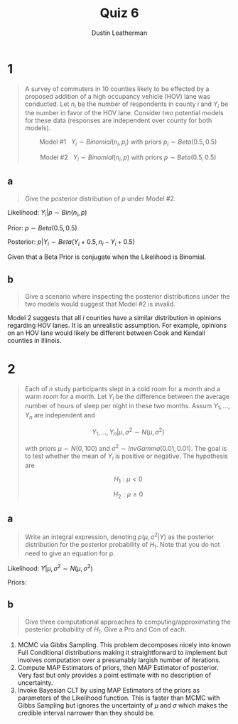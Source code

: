 #+TITLE:     Quiz 6
#+AUTHOR:    Dustin Leatherman
#+OPTIONS: toc:nil

* 1

#+begin_quote
A survey of commuters in 10 counties likely to be effected by a proposed
addition of a high occupancy vehicle (HOV) lane was conducted. Let $n_i$ be the
number of respondents in county $i$ and $Y_i$ be the number in favor of the HOV
lane. Consider two potential models for these data (responses are independent
over county for both models).

$$
\text{Model #1} \ \ \ Y_i \sim Binomial(n_i, p_i) \ \text{with priors} \ p_i
\sim Beta(0.5, 0.5)
$$

$$
\text{Model #2} \ \ \ Y_i \sim Binomial(n_i, p) \ \text{with priors} \ p
\sim Beta(0.5, 0.5)
$$
#+end_quote

** a

#+begin_quote
Give the posterior distribution of $p$ under Model #2.
#+end_quote

Likelihood: $Y_i | p \sim Bin(n_i, p)$

Prior: $p \sim Beta(0.5, 0.5)$

Posterior: $p | Y_i \sim Beta(Y_i + 0.5, n_i - Y_i + 0.5)$

Given that a Beta Prior is conjugate when the Likelihood is Binomial.

** b

#+begin_quote
Give a scenario where inspecting the posterior distributions under the two
models would suggest that Model #2 is invalid.
#+end_quote

Model 2 suggests that all /i/ counties have a similar distribution in opinions
regarding HOV lanes. It is an unrealistic assumption. For example, opinions on
an HOV lane would likely be different between Cook and Kendall counties in
Illinois.


* 2

#+begin_quote
Each of /n/ study participants slept in a cold room for a month and a warm room
for a month. Let $Y_i$ be the difference between the average number of hours of
sleep per night in these two months. Assum $Y_1, ..., Y_n$ are independent and

$$
Y_1, ..., Y_n | \mu, \sigma^2 \sim N(\mu, \sigma^2)
$$

with priors $\mu \sim N(0, 100)$ and $\sigma^2 \sim InvGamma(0.01, 0.01)$. The
goal is to test whether the mean of $Y_i$ is positive or negative. The
hypothesis are

$$
H_1: \mu < 0
$$

$$
H_2: \mu \geq 0
$$
#+end_quote

** a

#+begin_quote
Write an integral expression, denoting $p(\mu, \sigma^2 | Y)$ as the posterior
distribution for the posterior probability of $H_1$. Note that you do not need
to give an equation for p.
#+end_quote

Likelihood: $Y | \mu, \sigma^2 \sim N(\mu, \sigma^2)$

Priors:

\begin{equation}
\begin{split}
\mu \sim & N(0, 100)\\
\sigma^2 \sim & InvGamma(0.01, 0.01)
\end{split}
\end{equation}

\begin{equation}
\begin{split}
P(\mu, \sigma^2 | Y) = & \frac{P(Y | \mu, \sigma^2) P(\mu, \sigma^2)}{\int P(Y | \mu, \sigma^2) P(\mu, \sigma^2) d \mu d \sigma^2}\\
= & \frac{P(Y | \mu, \sigma^2) P(\mu) P(\sigma^2)}{\int P(Y | \mu, \sigma^2) P(\mu) P(\sigma^2) d \mu d \sigma^2} \ \text{(Assumes $\mu$ and $\sigma^2$ are independent)}\\
= &  \frac{\int_{- \infty}^{\infty} P(Y | \mu, \sigma^2) \cdot \int_{- \infty}^{0} P(\mu) \cdot \int_{0}^{\infty} P(\sigma^2)}{\int P(Y | \mu, \sigma^2) P(\mu) P(\sigma^2) d \mu d \sigma^2}
\end{split}
\end{equation}
** b

#+begin_quote
Give three computational approaches to computing/approximating the posterior
probability of $H_1$. Give a Pro and Con of each.
#+end_quote

1. MCMC via Gibbs Sampling. This problem
   decomposes nicely into known Full Conditional distributions making it
   straightforward to implement but involves computation over a presumably
   largish number of iterations.
2. Compute MAP Estimators of priors, then MAP Estimator of posterior. Very fast
   but only provides a point estimate with no description of uncertainty.
3. Invoke Bayesian CLT by using MAP Estimators of the priors as parameters of the Likelihood function. This is faster than MCMC with Gibbs Sampling but ignores
   the uncertainty of $\mu$ and $\sigma$ which makes the credible interval narrower than they should be.
